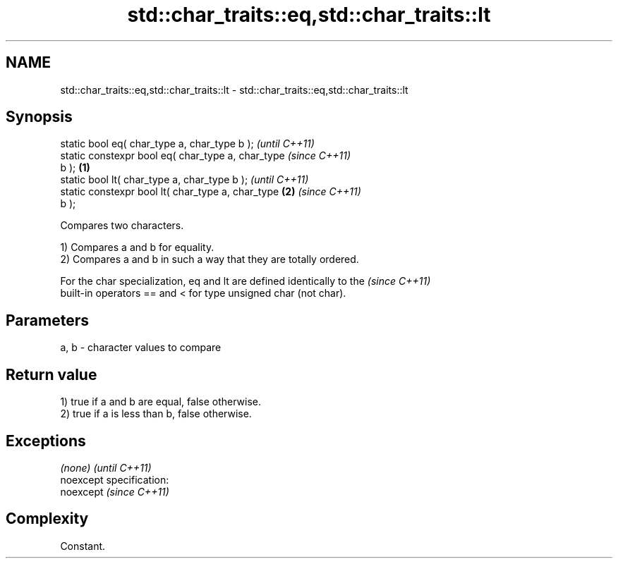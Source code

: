 .TH std::char_traits::eq,std::char_traits::lt 3 "Nov 25 2015" "2.0 | http://cppreference.com" "C++ Standard Libary"
.SH NAME
std::char_traits::eq,std::char_traits::lt \- std::char_traits::eq,std::char_traits::lt

.SH Synopsis
   static bool eq( char_type a, char_type b );              \fI(until C++11)\fP
   static constexpr bool eq( char_type a, char_type         \fI(since C++11)\fP
   b );                                             \fB(1)\fP
   static bool lt( char_type a, char_type b );                            \fI(until C++11)\fP
   static constexpr bool lt( char_type a, char_type     \fB(2)\fP               \fI(since C++11)\fP
   b );

   Compares two characters.

   1) Compares a and b for equality.
   2) Compares a and b in such a way that they are totally ordered.

   For the char specialization, eq and lt are defined identically to the  \fI(since C++11)\fP
   built-in operators == and < for type unsigned char (not char).

.SH Parameters

   a, b - character values to compare

.SH Return value

   1) true if a and b are equal, false otherwise.
   2) true if a is less than b, false otherwise.

.SH Exceptions

   \fI(none)\fP                    \fI(until C++11)\fP
   noexcept specification:  
   noexcept                  \fI(since C++11)\fP
     

.SH Complexity

   Constant.
